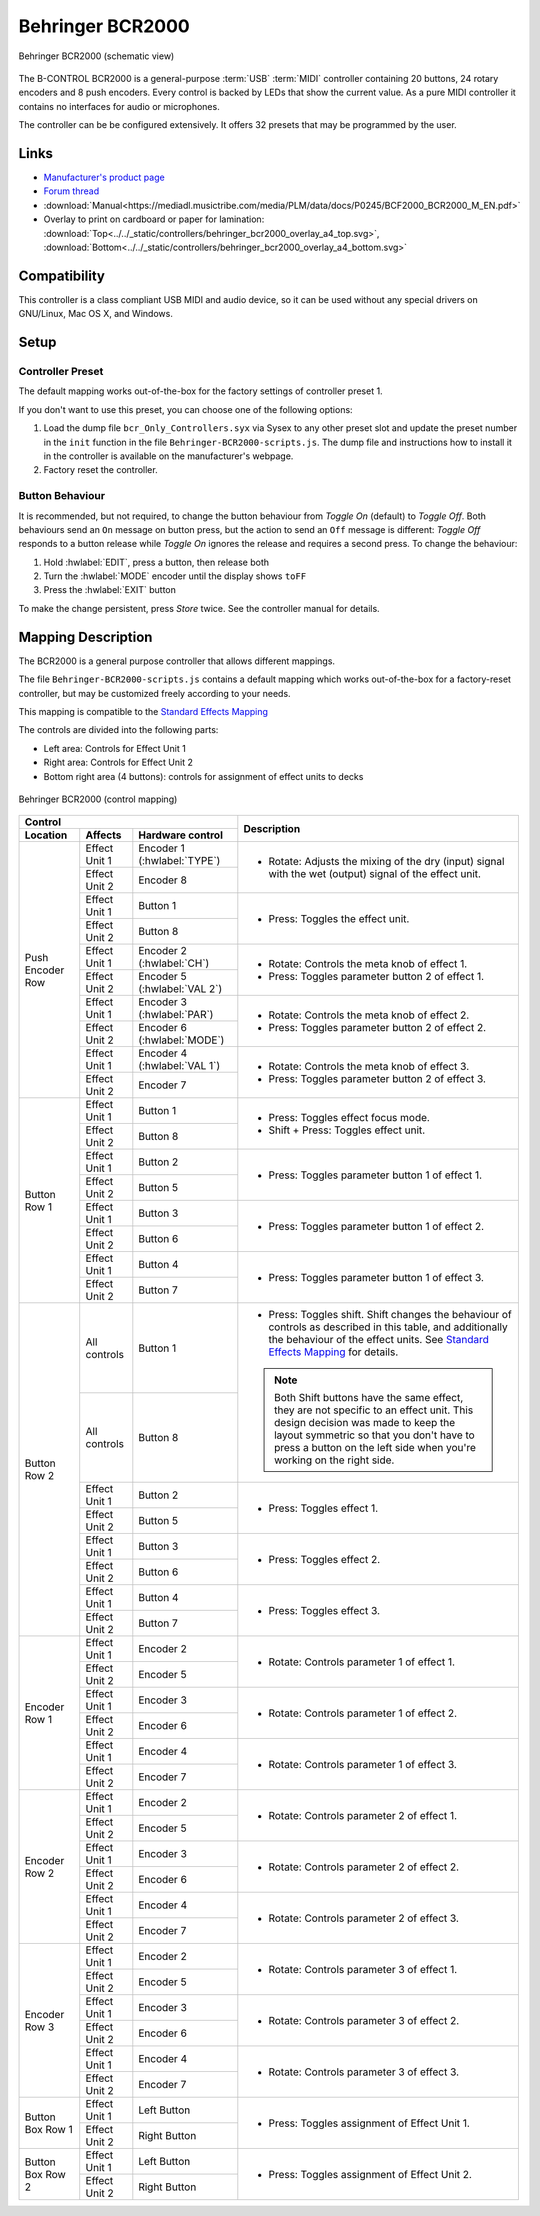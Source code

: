.. _behringer-b-control-bcr2000:

Behringer BCR2000
=================

.. figure:: ../../_static/controllers/behringer_bcr2000.svg
   :align: center
   :width: 90%
   :figwidth: 100%
   :alt: Behringer BCR2000 (schematic view)
   :figclass: pretty-figures

   Behringer BCR2000 (schematic view)

The B-CONTROL BCR2000 is a general-purpose :term:`USB` :term:`MIDI` controller containing 20
buttons, 24 rotary encoders and 8 push encoders. Every control is backed by LEDs that show the
current value. As a pure MIDI controller it contains no interfaces for audio or microphones.

The controller can be be configured extensively.
It offers 32 presets that may be programmed by the user.

.. versionadded:: 2.3.3

Links
-----

- `Manufacturer's product page <https://www.behringer.com/behringer/product?modelCode=P0245>`_
- `Forum thread <https://mixxx.discourse.group/t/behringer-b-control-bcr2000/20287>`_
- :download:`Manual<https://mediadl.musictribe.com/media/PLM/data/docs/P0245/BCF2000_BCR2000_M_EN.pdf>`
- Overlay to print on cardboard or paper for lamination:
  :download:`Top<../../_static/controllers/behringer_bcr2000_overlay_a4_top.svg>`,
  :download:`Bottom<../../_static/controllers/behringer_bcr2000_overlay_a4_bottom.svg>`

Compatibility
-------------

This controller is a class compliant USB MIDI and audio device, so it can be used without any
special drivers on GNU/Linux, Mac OS X, and Windows.

Setup
-----
Controller Preset
^^^^^^^^^^^^^^^^^
The default mapping works out-of-the-box for the factory settings of controller preset 1.

If you don't want to use this preset, you can choose one of the following options:

#. Load the dump file ``bcr_Only_Controllers.syx`` via Sysex to any other preset slot and update
   the preset number in the ``init`` function in the file ``Behringer-BCR2000-scripts.js``.
   The dump file and instructions how to install it in the controller is available on the
   manufacturer's webpage.
#. Factory reset the controller.

Button Behaviour
^^^^^^^^^^^^^^^^
It is recommended, but not required, to change the button behaviour from *Toggle On* (default)
to *Toggle Off*. Both behaviours send an ``On`` message on button press, but the action to
send an ``Off`` message is different: *Toggle Off* responds to a button release while *Toggle On*
ignores the release and requires a second press. To change the behaviour:

#. Hold :hwlabel:`EDIT`, press a button, then release both
#. Turn the :hwlabel:`MODE` encoder until the display shows ``toFF``
#. Press the :hwlabel:`EXIT` button

To make the change persistent, press *Store* twice. See the controller manual for details.

Mapping Description
-------------------
The BCR2000 is a general purpose controller that allows different mappings.

The file ``Behringer-BCR2000-scripts.js`` contains a default mapping which works
out-of-the-box for a factory-reset controller, but may be customized freely according to your needs.

This mapping is compatible to the
`Standard Effects Mapping <https://github.com/mixxxdj/mixxx/wiki/Standard%20Effects%20Mapping>`_

The controls are divided into the following parts:

- Left area: Controls for Effect Unit 1
- Right area: Controls for Effect Unit 2
- Bottom right area (4 buttons): controls for assignment of effect units to decks


.. figure:: ../../_static/controllers/behringer_bcr2000_overlay.svg
  :align: center
  :width: 90%
  :figwidth: 100%
  :alt: Behringer BCR2000 (control mapping)
  :figclass: pretty-figures

  Behringer BCR2000 (control mapping)

+-------------------------------------------------------+-----------------------------------------------------------------------------+
| Control                                               | Description                                                                 |
+------------------+---------------+--------------------+                                                                             |
| Location         | Affects       | Hardware control   |                                                                             |
+==================+===============+====================+=============================================================================+
| Push Encoder Row | Effect Unit 1 | Encoder 1          | - Rotate: Adjusts the mixing of the dry (input) signal with the wet         |
|                  |               | (:hwlabel:`TYPE`)  |   (output) signal of the effect unit.                                       |
|                  +---------------+--------------------+                                                                             |
|                  | Effect Unit 2 | Encoder 8          |                                                                             |
+                  +---------------+--------------------+-----------------------------------------------------------------------------+
|                  | Effect Unit 1 | Button 1           | - Press: Toggles the effect unit.                                           |
|                  +---------------+--------------------+                                                                             |
|                  | Effect Unit 2 | Button 8           |                                                                             |
+                  +---------------+--------------------+-----------------------------------------------------------------------------+
|                  | Effect Unit 1 | Encoder 2          | - Rotate: Controls the meta knob of effect 1.                               |
|                  |               | (:hwlabel:`CH`)    | - Press: Toggles parameter button 2 of effect 1.                            |
|                  +---------------+--------------------+                                                                             |
|                  | Effect Unit 2 | Encoder 5          |                                                                             |
|                  |               | (:hwlabel:`VAL 2`) |                                                                             |
+                  +---------------+--------------------+-----------------------------------------------------------------------------+
|                  | Effect Unit 1 | Encoder 3          | - Rotate: Controls the meta knob of effect 2.                               |
|                  |               | (:hwlabel:`PAR`)   | - Press: Toggles parameter button 2 of effect 2.                            |
|                  +---------------+--------------------+                                                                             |
|                  | Effect Unit 2 | Encoder 6          |                                                                             |
|                  |               | (:hwlabel:`MODE`)  |                                                                             |
+                  +---------------+--------------------+-----------------------------------------------------------------------------+
|                  | Effect Unit 1 | Encoder 4          | - Rotate: Controls the meta knob of effect 3.                               |
|                  |               | (:hwlabel:`VAL 1`) | - Press: Toggles parameter button 2 of effect 3.                            |
|                  +---------------+--------------------+                                                                             |
|                  | Effect Unit 2 | Encoder 7          |                                                                             |
+------------------+---------------+--------------------+-----------------------------------------------------------------------------+
| Button Row 1     | Effect Unit 1 | Button 1           | - Press: Toggles effect focus mode.                                         |
|                  +---------------+--------------------+ - Shift + Press: Toggles effect unit.                                       |
|                  | Effect Unit 2 | Button 8           |                                                                             |
+                  +---------------+--------------------+-----------------------------------------------------------------------------+
|                  | Effect Unit 1 | Button 2           | - Press: Toggles parameter button 1 of effect 1.                            |
|                  +---------------+--------------------+                                                                             |
|                  | Effect Unit 2 | Button 5           |                                                                             |
+                  +---------------+--------------------+-----------------------------------------------------------------------------+
|                  | Effect Unit 1 | Button 3           | - Press: Toggles parameter button 1 of effect 2.                            |
|                  +---------------+--------------------+                                                                             |
|                  | Effect Unit 2 | Button 6           |                                                                             |
+                  +---------------+--------------------+-----------------------------------------------------------------------------+
|                  | Effect Unit 1 | Button 4           | - Press: Toggles parameter button 1 of effect 3.                            |
|                  +---------------+--------------------+                                                                             |
|                  | Effect Unit 2 | Button 7           |                                                                             |
+------------------+---------------+--------------------+-----------------------------------------------------------------------------+
|  Button Row 2    | All controls  | Button 1           | - Press: Toggles shift.                                                     |
|                  +---------------+--------------------+   Shift changes the behaviour of controls as described in this table, and   |
|                  | All controls  | Button 8           |   additionally the behaviour of the effect units. See                       |
|                  |               |                    |   `Standard Effects Mapping                                                 |
|                  |               |                    |   <https://github.com/mixxxdj/mixxx/wiki/Standard%20Effects%20Mapping>`_    |
|                  |               |                    |   for details.                                                              |
|                  |               |                    |                                                                             |
|                  |               |                    | .. note:: Both Shift buttons have the same effect, they are not specific    |
|                  |               |                    |   to an effect unit. This design decision was made to keep the layout       |
|                  |               |                    |   symmetric so that you don't have to press a button on the left side when  |
|                  |               |                    |   you're working on the right side.                                         |
+                  +---------------+--------------------+-----------------------------------------------------------------------------+
|                  | Effect Unit 1 | Button 2           | - Press: Toggles effect 1.                                                  |
|                  +---------------+--------------------+                                                                             |
|                  | Effect Unit 2 | Button 5           |                                                                             |
+                  +---------------+--------------------+-----------------------------------------------------------------------------+
|                  | Effect Unit 1 | Button 3           | - Press: Toggles effect 2.                                                  |
|                  +---------------+--------------------+                                                                             |
|                  | Effect Unit 2 | Button 6           |                                                                             |
+                  +---------------+--------------------+-----------------------------------------------------------------------------+
|                  | Effect Unit 1 | Button 4           | - Press: Toggles effect 3.                                                  |
|                  +---------------+--------------------+                                                                             |
|                  | Effect Unit 2 | Button 7           |                                                                             |
+------------------+---------------+--------------------+-----------------------------------------------------------------------------+
| Encoder Row 1    | Effect Unit 1 | Encoder 2          | - Rotate: Controls parameter 1 of effect 1.                                 |
|                  +---------------+--------------------+                                                                             |
|                  | Effect Unit 2 | Encoder 5          |                                                                             |
+                  +---------------+--------------------+-----------------------------------------------------------------------------+
|                  | Effect Unit 1 | Encoder 3          | - Rotate: Controls parameter 1 of effect 2.                                 |
|                  +---------------+--------------------+                                                                             |
|                  | Effect Unit 2 | Encoder 6          |                                                                             |
+                  +---------------+--------------------+-----------------------------------------------------------------------------+
|                  | Effect Unit 1 | Encoder 4          | - Rotate: Controls parameter 1 of effect 3.                                 |
|                  +---------------+--------------------+                                                                             |
|                  | Effect Unit 2 | Encoder 7          |                                                                             |
+------------------+---------------+--------------------+-----------------------------------------------------------------------------+
| Encoder Row 2    | Effect Unit 1 | Encoder 2          | - Rotate: Controls parameter 2 of effect 1.                                 |
|                  +---------------+--------------------+                                                                             |
|                  | Effect Unit 2 | Encoder 5          |                                                                             |
+                  +---------------+--------------------+-----------------------------------------------------------------------------+
|                  | Effect Unit 1 | Encoder 3          | - Rotate: Controls parameter 2 of effect 2.                                 |
|                  +---------------+--------------------+                                                                             |
|                  | Effect Unit 2 | Encoder 6          |                                                                             |
+                  +---------------+--------------------+-----------------------------------------------------------------------------+
|                  | Effect Unit 1 | Encoder 4          | - Rotate: Controls parameter 2 of effect 3.                                 |
|                  +---------------+--------------------+                                                                             |
|                  | Effect Unit 2 | Encoder 7          |                                                                             |
+------------------+---------------+--------------------+-----------------------------------------------------------------------------+
| Encoder Row 3    | Effect Unit 1 | Encoder 2          | - Rotate: Controls parameter 3 of effect 1.                                 |
|                  +---------------+--------------------+                                                                             |
|                  | Effect Unit 2 | Encoder 5          |                                                                             |
+                  +---------------+--------------------+-----------------------------------------------------------------------------+
|                  | Effect Unit 1 | Encoder 3          | - Rotate: Controls parameter 3 of effect 2.                                 |
|                  +---------------+--------------------+                                                                             |
|                  | Effect Unit 2 | Encoder 6          |                                                                             |
+                  +---------------+--------------------+-----------------------------------------------------------------------------+
|                  | Effect Unit 1 | Encoder 4          | - Rotate: Controls parameter 3 of effect 3.                                 |
|                  +---------------+--------------------+                                                                             |
|                  | Effect Unit 2 | Encoder 7          |                                                                             |
+------------------+---------------+--------------------+-----------------------------------------------------------------------------+
| Button Box Row 1 | Effect Unit 1 | Left Button        | - Press: Toggles assignment of Effect Unit 1.                               |
|                  +---------------+--------------------+                                                                             |
|                  | Effect Unit 2 | Right Button       |                                                                             |
+------------------+---------------+--------------------+-----------------------------------------------------------------------------+
| Button Box Row 2 | Effect Unit 1 | Left Button        | - Press: Toggles assignment of Effect Unit 2.                               |
|                  +---------------+--------------------+                                                                             |
|                  | Effect Unit 2 | Right Button       |                                                                             |
+------------------+---------------+--------------------+-----------------------------------------------------------------------------+

